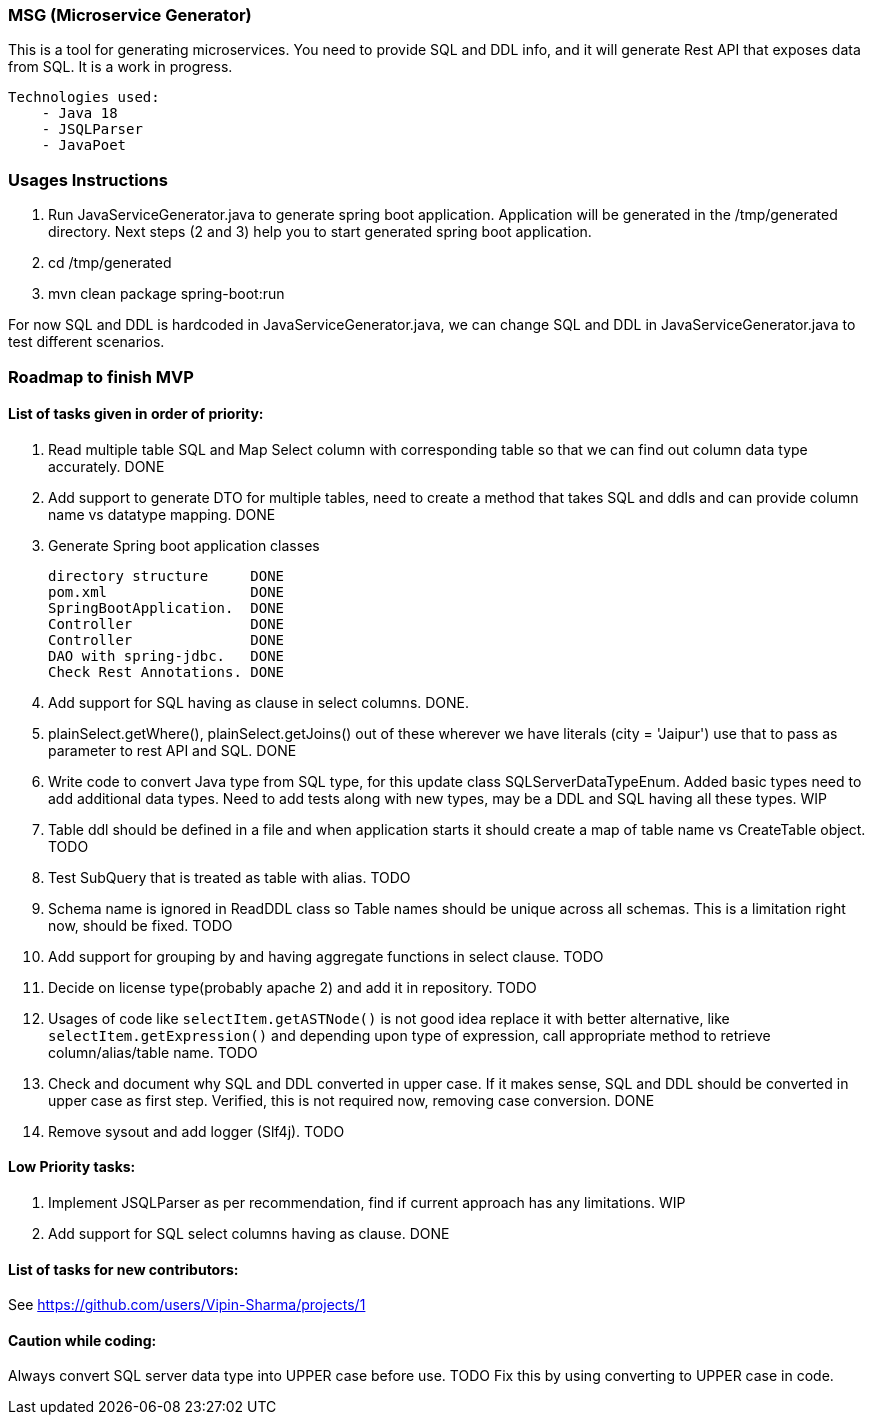 ### MSG (Microservice Generator)

This is a tool for generating microservices. You need to provide SQL and DDL info, and it will generate Rest API that exposes data from SQL. It is a work in progress.

    Technologies used:
        - Java 18
        - JSQLParser
        - JavaPoet

### Usages Instructions

    1. Run JavaServiceGenerator.java to generate spring boot application. Application will be generated in the /tmp/generated directory. Next steps (2 and 3) help you to start generated spring boot application.
    3. cd /tmp/generated
    4. mvn clean package spring-boot:run

For now SQL and DDL is hardcoded in JavaServiceGenerator.java, we can change SQL and DDL in JavaServiceGenerator.java to test different scenarios.

### Roadmap to finish MVP

#### List of tasks given in order of priority:

1. Read multiple table SQL and Map Select column with corresponding table so that we can find out column data type accurately. DONE

2. Add support to generate DTO for multiple tables, need to create a method that takes SQL and ddls and can provide column name vs datatype mapping. DONE

3. Generate Spring boot application classes

    directory structure     DONE
    pom.xml                 DONE
    SpringBootApplication.  DONE
    Controller              DONE
    Controller              DONE
    DAO with spring-jdbc.   DONE
    Check Rest Annotations. DONE

4. Add support for SQL having as clause in select columns. DONE.

5. plainSelect.getWhere(), plainSelect.getJoins() out of these wherever we have literals (city = 'Jaipur') use that to pass as parameter to rest API and SQL. DONE

6. Write code to convert Java type from SQL type, for this update class SQLServerDataTypeEnum. Added basic types need to add additional data types. Need to add tests along with new types, may be a DDL and SQL having all these types. WIP

7. Table ddl should be defined in a file and when application starts it should create a map of table name vs CreateTable object. TODO

8. Test SubQuery that is treated as table with alias. TODO

9. Schema name is ignored in ReadDDL class so Table names should be unique across all schemas. This is a limitation right now, should be fixed. TODO

10. Add support for grouping by and having aggregate functions in select clause. TODO

11. Decide on license type(probably apache 2) and add it in repository. TODO

12. Usages of code like `selectItem.getASTNode()` is not good idea replace it with better alternative, like `selectItem.getExpression()` and depending upon type of expression, call appropriate method to retrieve column/alias/table name. TODO

13. Check and document why SQL and DDL converted in upper case. If it makes sense, SQL and DDL should be converted in upper case as first step. Verified, this is not required now, removing case conversion. DONE


13. Remove sysout and add logger (Slf4j). TODO

#### Low Priority tasks:

1. Implement JSQLParser as per recommendation, find if current approach has any limitations. WIP
2. Add support for SQL select columns having as clause. DONE

#### List of tasks for new contributors:

See https://github.com/users/Vipin-Sharma/projects/1

#### Caution while coding:
Always convert SQL server data type into UPPER case before use. TODO Fix this by using converting to UPPER case in code.
